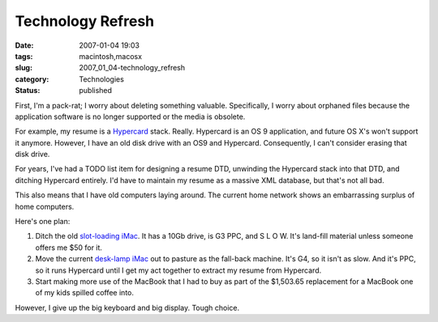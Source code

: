 Technology Refresh
==================

:date: 2007-01-04 19:03
:tags: macintosh,macosx
:slug: 2007_01_04-technology_refresh
:category: Technologies
:status: published





First, I'm a pack-rat; I worry about deleting
something valuable.  Specifically, I worry about orphaned files because the
application software is no longer supported or the media is
obsolete.



For example, my resume is a
`Hypercard <http://docs.info.apple.com/article.html?artnum=24522>`_  stack.  Really.  Hypercard is an OS 9
application, and future OS X's won't support it anymore.  However, I have an old
disk drive with an OS9 and Hypercard.  Consequently, I can't consider erasing
that disk drive.



For years, I've had a
TODO list item for designing a resume DTD, unwinding the Hypercard stack into
that DTD, and ditching Hypercard entirely.  I'd have to maintain my resume as a
massive XML database, but that's not all
bad.



This also means that I have old
computers laying around.  The current home network shows an embarrassing surplus of home computers.

Here's one plan:

1.  Ditch the old `slot-loading iMac <http://lowendmac.com/imacs/blue.shtml>`_.
    It has a 10Gb drive, is G3 PPC, and S L O W.  It's land-fill
    material unless someone offers me $50 for it.

2.  Move the current `desk-lamp iMac <http://lowendmac.com/imacs/fpimac.html>`_
    out to pasture as the fall-back machine.  It's G4, so it isn't as
    slow.  And it's PPC, so it runs Hypercard until I get my act together to extract
    my resume from Hypercard.

3.  Start making more use of the MacBook that I
    had to buy as part of the $1,503.65 replacement for a MacBook one of my kids spilled coffee into.



However, I give up the big
keyboard and big display.   Tough choice.




